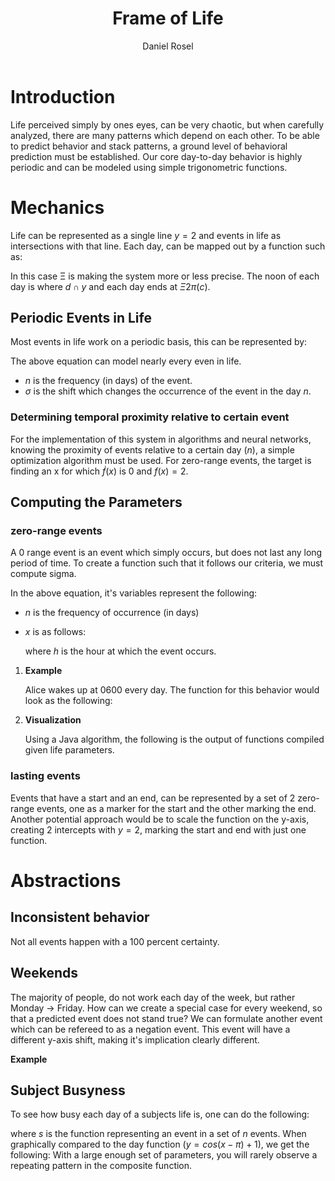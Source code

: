 #+TITLE: Frame of Life
#+AUTHOR: Daniel Rosel

* Introduction
Life perceived simply by ones eyes, can be very chaotic, but when carefully analyzed, there are many patterns which depend on each other. To be able to predict behavior and stack patterns, a ground level of behavioral prediction must be established. Our core day-to-day behavior is highly periodic and can be modeled using simple trigonometric functions.
* Mechanics
Life can be represented as a single line $y = 2$ and events in life as intersections with that line. Each day, can be mapped out by a function such as:
\begin{equation}
    d = \cos{(\Xi x + \pi) + 1}, (10^{-5} \leq \Xi \leq 10^{5})
\end{equation}
In this case \Xi is making the system more or less precise. The noon of each day is where $d \cap y$ and each day ends at $\Xi2\pi(c)$.
** Periodic Events in Life
Most events in life work on a periodic basis, this can be represented by:
\begin{equation}
s = 1 + \cos{(\frac{1}{n}x + (\sigma)\pi)}
\end{equation}
The above equation can model nearly every even in life.
+ $n$ is the frequency (in days) of the event.
+ $\sigma$ is the shift which changes the occurrence of the event in the day $n$.
*** Determining temporal proximity relative to certain event
For the implementation of this system in algorithms and neural networks, knowing the proximity of events relative to a certain day ($n$), a simple optimization algorithm must be used. For zero-range events, the target is finding an x for which $\dot{f}(x)$ is 0 and $f(x) = 2$.

** Computing the Parameters
*** zero-range events
A 0 range event is an event which simply occurs, but does not last any long period of time. To create a function such that it follows our criteria, we must compute sigma.
\begin{equation}
    \sigma = -\frac{\frac{1}{n}x}{\pi}
\end{equation}
In the above equation, it's variables represent the following:
+ $n$ is the frequency of occurrence (in days)
+ $x$ is as follows:
  \begin{equation}
    x = \frac{h}{24} * 2\pi
  \end{equation}
  where $h$ is the hour at which the event occurs.
**** *Example*
Alice wakes up at 0600 every day. The function for this behavior would look as the following:
\begin{equation}
b = \cos{( x + (\frac{-(\frac{6}{24}*2\pi)}{\pi})\pi )} + 1 = \cos{(x-\frac{1}{4}2\pi)}+1
\end{equation}
**** *Visualization*
Using a Java algorithm, the following is the output of functions compiled given life parameters.
[[./media/life01.jpg]]
*** lasting events
Events that have a start and an end, can be represented by a set of 2 zero-range events, one as a marker for the start and the other marking the end. Another potential approach would be to scale the function on the y-axis, creating 2 intercepts with $y=2$, marking the start and end with just one function.
* Abstractions
** Inconsistent behavior
Not all events happen with a 100 percent certainty.
** Weekends
The majority of people, do not work each day of the week, but rather Monday \to Friday. How can we create a special case for every weekend, so that a predicted event does not stand true? We can formulate another event which can be refereed to as a negation event. This event will have a different y-axis shift, making it's implication clearly different.
**** *Example*
** Subject Busyness
To see how busy each day of a subjects life is, one can do the following:
\begin{equation}
    f_c(x) = 1 + \sum_{i=0}^{n}{ \cos(s_i_{\text{frequency}}x - s_i_{\sigma} \pi})
\end{equation}
where $s$ is the function representing an event in a set of $n$ events. When graphically compared to the day function ($y = cos(x - \pi) + 1$), we get the following:
[[./media/activity_density.png]]
With a large enough set of parameters, you will rarely observe a repeating pattern in the composite function.
